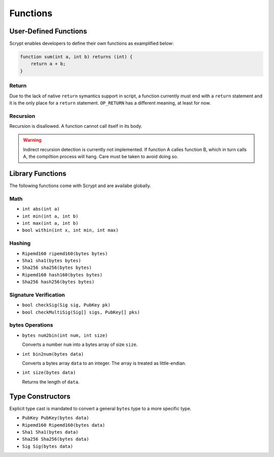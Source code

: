 =========
Functions
=========

User-Defined Functions
======================
Scrypt enables developers to define their own functions as examplified below:

.. code-block:: solidity

    function sum(int a, int b) returns (int) {
        return a + b;
    }

Return
------
Due to the lack of native ``return`` symantics support in script, a function currently must end with a ``return`` statement and it is the only place for a ``return`` statement. ``OP_RETURN`` has a different meaning, at least for now.

Recursion
---------
Recursion is disallowed. A function cannot call itself in its body.

.. Warning:: Indirect recursion detection is currently not implemented. If function A calles function B, which in turn calls A, the compiltion process will hang. Care must be taken to avoid doing so.


Library Functions
=================
The following functions come with Scrypt and are availabe globally.

Math
----
* ``int abs(int a)``
* ``int min(int a, int b)``
* ``int max(int a, int b)``
* ``bool within(int x, int min, int max)``

Hashing
-------
* ``Ripemd160 ripemd160(bytes bytes)``
* ``Sha1 sha1(bytes bytes)``
* ``Sha256 sha256(bytes bytes)``
* ``Ripemd160 hash160(bytes bytes)``
* ``Sha256 hash256(bytes bytes)``

Signature Verification
----------------------
* ``bool checkSig(Sig sig, PubKey pk)``
* ``bool checkMultiSig(Sig[] sigs, PubKey[] pks)``

bytes Operations
----------------
* ``bytes num2bin(int num, int size)``

  Converts a number ``num`` into a bytes array of size ``size``.

* ``int bin2num(bytes data)``

  Converts a bytes array ``data`` to an integer. The array is treated as little-endian.

* ``int size(bytes data)``

  Returns the length of ``data``.


Type Constructors
=================
Explicit type cast is mandated to convert a general ``bytes`` type to a more specific type.

* ``PubKey PubKey(bytes data)``
* ``Ripemd160 Ripemd160(bytes data)``
* ``Sha1 Sha1(bytes data)``
* ``Sha256 Sha256(bytes data)``
* ``Sig Sig(bytes data)``

